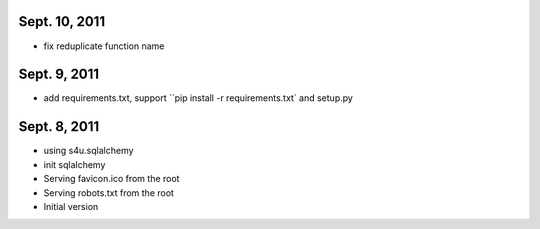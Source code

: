 Sept. 10, 2011
---------------

- fix reduplicate function name

Sept. 9, 2011
---------------

- add requirements.txt, support ``pip install -r requirements.txt` and setup.py

Sept. 8, 2011
---------------

- using s4u.sqlalchemy

- init sqlalchemy

- Serving favicon.ico from the root

- Serving robots.txt from the root

- Initial version
